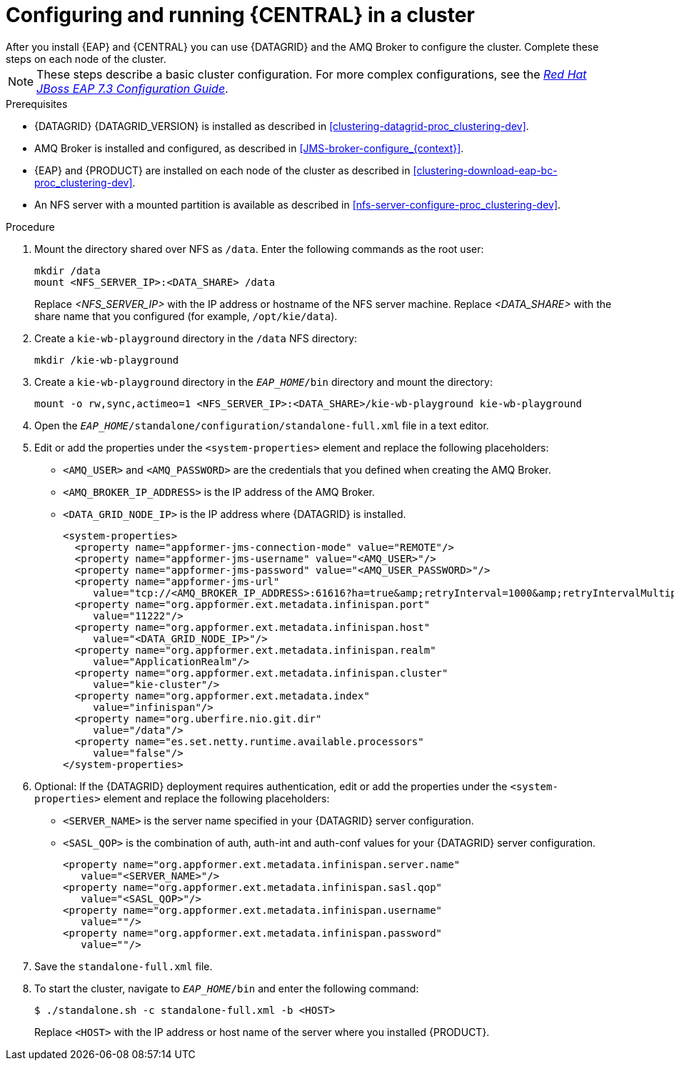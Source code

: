 [id='clustering-bc-configure-standalone_proc_{context}']
= Configuring and running {CENTRAL} in a cluster
After you install {EAP} and {CENTRAL} you can use {DATAGRID} and the AMQ Broker to configure the cluster. Complete these steps on each node of the cluster.

[NOTE]
====
These steps describe a basic cluster configuration. For more complex configurations, see the https://access.redhat.com/documentation/en-us/red_hat_jboss_enterprise_application_platform/{EAP_VERSION}/html-single/configuration_guide/[_Red Hat JBoss EAP 7.3 Configuration Guide_].
====

.Prerequisites

* {DATAGRID} {DATAGRID_VERSION} is installed as described in <<clustering-datagrid-proc_clustering-dev>>.
* AMQ Broker is installed and configured, as described in <<JMS-broker-configure_{context}>>.
* {EAP} and {PRODUCT} are installed on each node of the cluster as described in <<clustering-download-eap-bc-proc_clustering-dev>>.
* An NFS server with a mounted partition is available as described in xref:nfs-server-configure-proc_clustering-dev[].

.Procedure
. Mount the directory shared over NFS as `/data`. Enter the following commands as the root user:
+
[subs="attributes,verbatim,macros"]
----
mkdir /data
mount <NFS_SERVER_IP>:<DATA_SHARE> /data
----
+
Replace _<NFS_SERVER_IP>_ with the IP address or hostname of the NFS server machine. Replace _<DATA_SHARE>_ with the share name that you configured (for example, `/opt/kie/data`).
+
. Create a `kie-wb-playground` directory in the `/data` NFS directory:
+
[subs="attributes,verbatim,macros"]
----
mkdir /kie-wb-playground
----
. Create a `kie-wb-playground` directory in the `_EAP_HOME_/bin` directory and mount the directory:
+
----
mount -o rw,sync,actimeo=1 <NFS_SERVER_IP>:<DATA_SHARE>/kie-wb-playground kie-wb-playground
----
. Open the `_EAP_HOME_/standalone/configuration/standalone-full.xml` file in a text editor.
. Edit or add the properties under the `<system-properties>` element and replace the following placeholders:
* `<AMQ_USER>` and `<AMQ_PASSWORD>` are the credentials that you defined when creating the AMQ Broker.
* `<AMQ_BROKER_IP_ADDRESS>` is the IP address of the AMQ Broker.
* `<DATA_GRID_NODE_IP>` is the IP address where {DATAGRID} is installed.
+
[source,xml]
----
<system-properties>
  <property name="appformer-jms-connection-mode" value="REMOTE"/>
  <property name="appformer-jms-username" value="<AMQ_USER>"/>
  <property name="appformer-jms-password" value="<AMQ_USER_PASSWORD>"/>
  <property name="appformer-jms-url"
     value="tcp://<AMQ_BROKER_IP_ADDRESS>:61616?ha=true&amp;retryInterval=1000&amp;retryIntervalMultiplier=1.0&amp;reconnectAttempts=-1"/>
  <property name="org.appformer.ext.metadata.infinispan.port"
     value="11222"/>
  <property name="org.appformer.ext.metadata.infinispan.host"
     value="<DATA_GRID_NODE_IP>"/>
  <property name="org.appformer.ext.metadata.infinispan.realm"
     value="ApplicationRealm"/>
  <property name="org.appformer.ext.metadata.infinispan.cluster"
     value="kie-cluster"/>
  <property name="org.appformer.ext.metadata.index"
     value="infinispan"/>
  <property name="org.uberfire.nio.git.dir"
     value="/data"/>
  <property name="es.set.netty.runtime.available.processors"
     value="false"/>
</system-properties>
----
+
. Optional: If the {DATAGRID} deployment requires authentication, edit or add the properties under the `<system-properties>` element and replace the following placeholders:
* `<SERVER_NAME>` is the server name specified in your {DATAGRID} server configuration.
* `<SASL_QOP>` is the combination of auth, auth-int and auth-conf values for your {DATAGRID} server configuration.
+
[source,xml]
----
<property name="org.appformer.ext.metadata.infinispan.server.name"
   value="<SERVER_NAME>"/>
<property name="org.appformer.ext.metadata.infinispan.sasl.qop"
   value="<SASL_QOP>"/>
<property name="org.appformer.ext.metadata.infinispan.username"
   value=""/>
<property name="org.appformer.ext.metadata.infinispan.password"
   value=""/>
----
. Save the `standalone-full.xml` file.
. To start the cluster, navigate to `__EAP_HOME__/bin` and enter the following command:
+
[source]
----
$ ./standalone.sh -c standalone-full.xml -b <HOST>
----
+
Replace `<HOST>` with the IP address or host name of the server where you installed {PRODUCT}.
